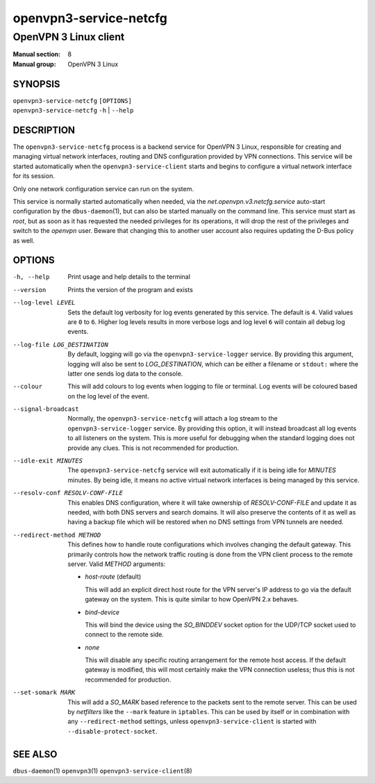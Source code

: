 =======================
openvpn3-service-netcfg
=======================

----------------------
OpenVPN 3 Linux client
----------------------

:Manual section: 8
:Manual group: OpenVPN 3 Linux

SYNOPSIS
========
| ``openvpn3-service-netcfg`` ``[OPTIONS]``
| ``openvpn3-service-netcfg`` ``-h`` | ``--help``


DESCRIPTION
===========
The ``openvpn3-service-netcfg`` process is a backend service for OpenVPN 3
Linux, responsible for creating and managing virtual network interfaces, routing
and DNS configuration provided by VPN connections.  This service will be started
automatically when the ``openvpn3-service-client`` starts and begins to
configure a virtual network interface for its session.

Only one network configuration service can run on the system.

This service is normally started automatically when needed, via the
*net.openvpn.v3.netcfg.service* auto-start configuration by the
``dbus-daemon``\(1), but can also be started manually on the command line.  This
service must start as *root*, but as soon as it has requested the needed
privileges for its operations, it will drop the rest of the privileges and
switch to the *openvpn* user.  Beware that changing this to another user
account also requires updating the D-Bus policy as well.


OPTIONS
=======

-h, --help      Print  usage and help details to the terminal

--version       Prints the version of the program and exists

--log-level LEVEL
                Sets the default log verbosity for log events generated by
                this service.  The default is ``4``.  Valid values are ``0``
                to ``6``.  Higher log levels results in more verbose logs
                and log level ``6`` will contain all debug log events.

--log-file LOG_DESTINATION
                By default, logging will go via the ``openvpn3-service-logger``
                service.  By providing this argument, logging will also be sent
                to *LOG_DESTINATION*, which can be either a filename or ``stdout:``
                where the latter one sends log data to the console.

--colour
                This will add colours to log events when logging to file
                or terminal.  Log events will be coloured based on the log
                level of the event.

--signal-broadcast
                Normally, the ``openvpn3-service-netcfg`` will attach a
                log stream to the ``openvpn3-service-logger`` service.  By
                providing this option, it will instead broadcast all log events
                to all listeners on the system.  This is more useful for
                debugging when the standard logging does not provide any clues.
                This is not recommended for production.

--idle-exit MINUTES
                The ``openvpn3-service-netcfg`` service will exit
                automatically if it is being idle for *MINUTES* minutes.  By
                being idle, it means no active virtual network interfaces is
                being managed by this service.

--resolv-conf RESOLV-CONF-FILE
                This enables DNS configuration, where it will take ownership
                of *RESOLV-CONF-FILE* and update it as needed, with both DNS
                servers and search domains.  It will also preserve the contents
                of it as well as having a backup file which will be restored
                when no DNS settings from VPN tunnels are needed.

--redirect-method METHOD
                This defines how to handle route configurations which involves
                changing the default gateway.  This primarily controls how
                the network traffic routing is done from the VPN client process
                to the remote server.  Valid *METHOD* arguments:

                * *host-route* (default)

                  This will add an explicit direct host route for the VPN
                  server's IP address to go via the default gateway on the
                  system.  This is quite similar to how OpenVPN 2.x behaves.

                * *bind-device*

                  This will bind the device using the *SO_BINDDEV* socket option
                  for the UDP/TCP socket used to connect to the remote side.

                * *none*

                  This will disable any specific routing arrangement for the
                  remote host access.  If the default gateway is modified, this
                  will most certainly make the VPN connection useless; thus
                  this is not recommended for production.

--set-somark MARK
                This will add a *SO_MARK* based reference to the packets sent
                to the remote server.  This can be used by *netfilters* like
                the ``--mark`` feature in ``iptables``.  This can be used
                by itself or in combination with any ``--redirect-method``
                settings, unless ``openvpn3-service-client`` is started with
                ``--disable-protect-socket``.


SEE ALSO
========

``dbus-daemon``\(1)
``openvpn3``\(1)
``openvpn3-service-client``\(8)

